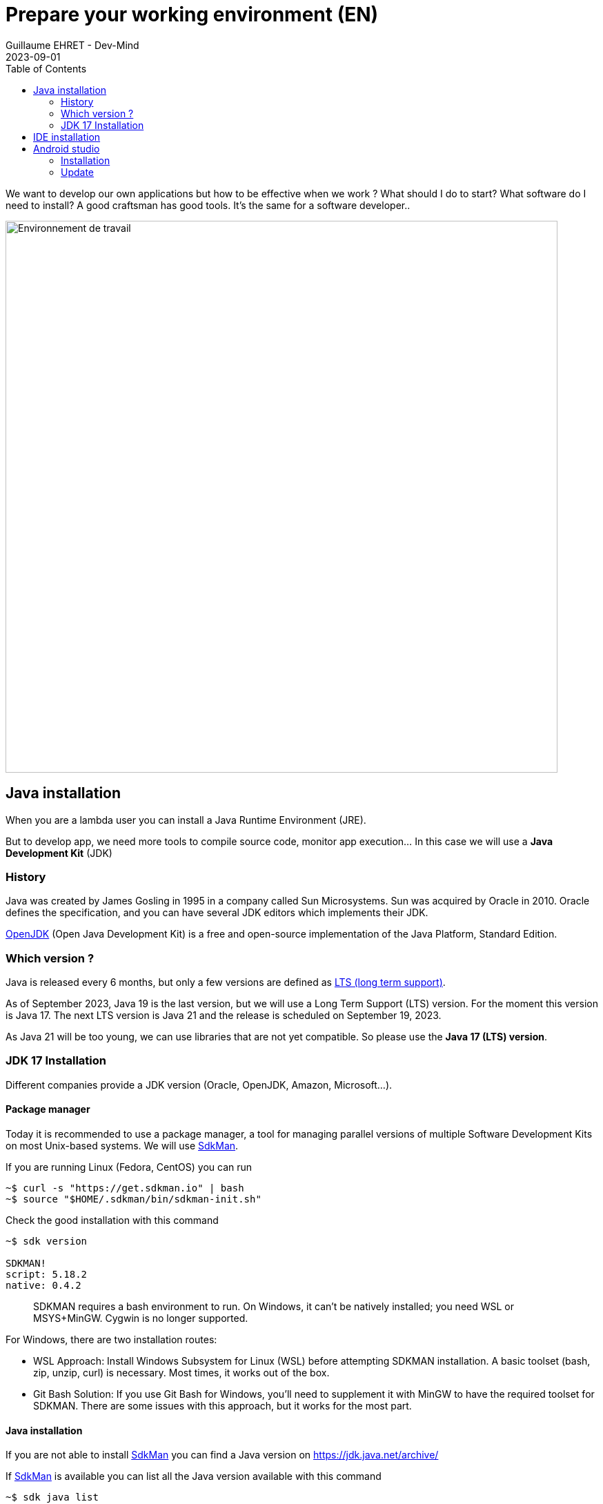 :doctitle: Prepare your working environment (EN)
:description: Quels sont les outils à installer pour être un développeur full stack, Java Android et Web
:keywords: Développement, Installation
:author: Guillaume EHRET - Dev-Mind
:revdate: 2023-09-01
:category: Java, IntelliJ
:teaser:  The aim of this part is to introduce you to the links and procedure to prepare your Java Web Developer workstation
:imgteaser: ../../img/training/environnement.png
:toc:

We want to develop our own applications but how to be effective when we work ? What should I do to start? What software do I need to install? A good craftsman has good tools. It's the same for a software developer..

image::../../img/training/environnement.png[Environnement de travail, width=800, align="center"]

== Java installation

When you are a lambda user you can install a Java Runtime Environment (JRE).

But to develop app, we need more tools to compile source code, monitor app execution... In this case we will use a *Java Development Kit* (JDK)

=== History

Java was created by James Gosling in 1995 in a company called Sun Microsystems. Sun was acquired by Oracle in 2010. Oracle defines the specification, and you can have several JDK editors which implements their JDK.

https://openjdk.org/[OpenJDK] (Open Java Development Kit) is a free and open-source implementation of the Java Platform, Standard Edition.


=== Which version ?

Java is released every 6 months, but only a few versions are defined as https://en.wikipedia.org/wiki/Long-term_support[LTS (long term support)].

As of September 2023, Java 19 is the last version, but we will use a Long Term Support (LTS) version. For the moment this version is Java 17. The next LTS version is Java 21 and the release is scheduled on September 19, 2023.

As Java 21 will be too young, we can use libraries that are not yet compatible. So please use the *Java 17 (LTS) version*.


=== JDK 17 Installation

Different companies provide a JDK version (Oracle, OpenJDK, Amazon, Microsoft...).

==== Package manager

Today it is recommended to use a package manager, a tool for managing parallel versions of multiple Software Development Kits on most Unix-based systems. We will use https://sdkman.io/[SdkMan].

If you are running Linux (Fedora, CentOS) you can run

[source,shell]
----
~$ curl -s "https://get.sdkman.io" | bash
~$ source "$HOME/.sdkman/bin/sdkman-init.sh"
----

Check the good installation with this command

[source,shell]
----
~$ sdk version

SDKMAN!
script: 5.18.2
native: 0.4.2
----

> SDKMAN requires a bash environment to run. On Windows, it can't be natively installed; you need WSL or MSYS+MinGW. Cygwin is no longer supported.

For Windows, there are two installation routes:

* WSL Approach: Install Windows Subsystem for Linux (WSL) before attempting SDKMAN installation. A basic toolset (bash, zip, unzip, curl) is necessary. Most times, it works out of the box.
* Git Bash Solution: If you use Git Bash for Windows, you'll need to supplement it with MinGW to have the required toolset for SDKMAN. There are some issues with this approach, but it works for the most part.

==== Java installation

If you are not able to install https://sdkman.io/[SdkMan] you can find a Java version on https://jdk.java.net/archive/

If https://sdkman.io/[SdkMan] is available you can list all the Java version available with this command

[source,shell]
----
~$ sdk java list
----

To install a Java version you can run

[source,shell]
----
~$ sdk install java 17.0.8-oracle
----

You can install different version of Java and you can change the default version with this command

[source,shell]
----
~$ sdk default java 17.0.8-oracle
----

Check that Java is installed.

For that open a terminal

[source,shell]
----
~$  java -version
java version "17.0.7" 2023-04-18 LTS
Java(TM) SE Runtime Environment Oracle GraalVM 17.0.7+8.1 (build 17.0.7+8-LTS-jvmci-23.0-b12)
Java HotSpot(TM) 64-Bit Server VM Oracle GraalVM 17.0.7+8.1 (build 17.0.7+8-LTS-jvmci-23.0-b12, mixed mode, sharing)
----

== IDE installation

> An integrated development environment (IDE) is a set of tools that can increase the productivity of software developers.
It includes a text editor for programming, functions that allow to start the compiler, run tests, run executables, debug online ... There are several IDE on the market.

When you develop in Java, you have several alternatives: http://www.eclipse.org/downloads/[Eclipse], https://netbeans.org/[NetBeans], https://www.jetbrains.com/idea[IntelliJ Idea], https://code.visualstudio.com/[VS code].

After 20 years of development, I used a lot IDE.
IntelliJ Idea is for me the best one to develop in Java, but the Premium version is not free.
But *you can use the community version freely.*

*To simplify mutual aid we will all use the same IDE, IntelliJ Idea Community version. https://www.jetbrains.com/idea/download[Download] the last version.*
You can also try to obtain a free licence on this https://www.jetbrains.com/community/education/#students[link] for the premium version.

Launch your IDE to check that everything works

image::../../img/training/outil/idea_welcome.jpg[IntelliJ, width=800, align="center"]

.logo IntelliJ
image::../../img/training/outil/idea.svg[IntelliJ]


== Android studio

Android studio is the tool we use to write Android code. If you don't follow my courses about Android, you don't need to install this tool

You need to install it on your computer (installation requires 900MB) on https://developer.android.com/studio.

=== Installation

For a Linux installation you have to go in the installation directory (for me ~/appli) with a terminal and launch script `launch.sh`

[source,shell]
----
cd ~/appli/android-studio/bin
sh ./studio.sh
----

Follow the wizard and choose a standard installation.

It's important to do that to download the last version of Android SDK, recent images for Emulator...

image::../../img/training/android/android-studio.png[Follow wizard, width=800, align="center"]

=== Update

If you have an existing version of Android Studio on your laptop you should update Android Sdk.
For that go on menu *Tools > SDK manager*

image::../../img/training/android/android-studio-update1.png[Menu SDK manager, width=800, align="center"]

Below on my example, I have 2 versions installed : a fully Android 9.0 and a partial Android 10.0. In my case the better choice is to uncheck these 2 versions and use the last One Android 10.0+ (version 30).

image::../../img/training/android/android-studio-update2.png[Choose SDK versions, width=800, align="center"]

When you develop in Android you should always do it on the last SDK version.
Google requires you to always target this latest version when you publish apps to the official store.
